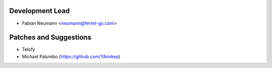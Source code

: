 
Development Lead
----------------

- Fabian Neumann <neumann@ferret-go.com>


Patches and Suggestions
-----------------------

- Telofy
- Michael Palumbo (https://github.com/YAmikep)
